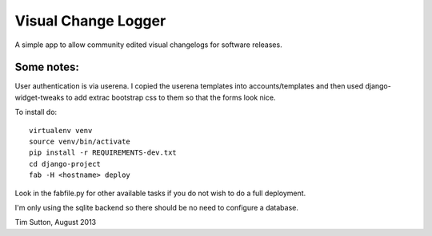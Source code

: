 
Visual Change Logger
====================

A simple app to allow community edited visual changelogs for software releases.

Some notes:
-----------

User authentication is via userena. I copied the userena templates into
accounts/templates and then used django-widget-tweaks to add extrac
bootstrap css to them so that the forms look nice.

To install do::

    virtualenv venv
    source venv/bin/activate
    pip install -r REQUIREMENTS-dev.txt
    cd django-project
    fab -H <hostname> deploy

Look in the fabfile.py for other available tasks if you do not wish to do a
full deployment.

I'm only using the sqlite backend so there should be no need to configure a
database.


Tim Sutton, August 2013
